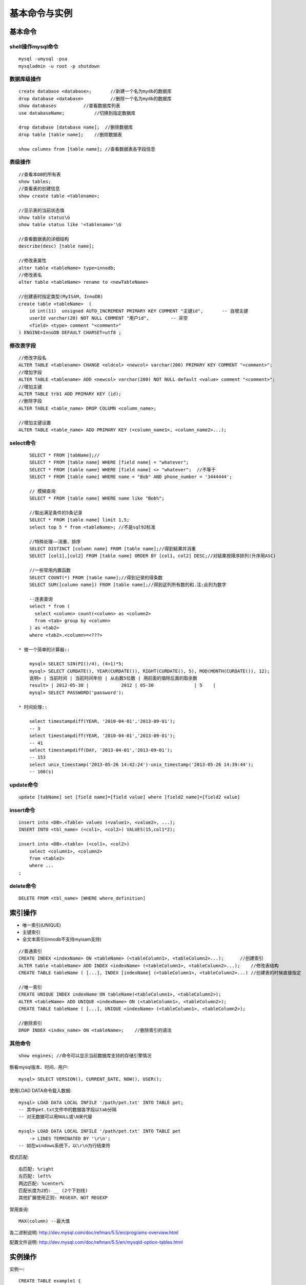 .. _mysql_command:

基本命令与实例
=======================

基本命令
-------------

shell操作mysql命令
^^^^^^^^^^^^^^^^^^^^^^^^^
::

    mysql -umysql -psa
    mysqladmin -u root -p shutdown

数据库级操作
^^^^^^^^^^^^^^^^^^^
::

    create database <database>;       //新建一个名为mydb的数据库
    drop database <database>          //删除一个名为mydb的数据库
    show databases          //查看数据库列表
    use databaseName;           //切换到指定数据库

    drop database [database name];  //删除数据库
    drop table [table name];    //删除数据表

    show columns from [table name]; //查看数据表各字段信息

表级操作
^^^^^^^^^^^^^^^^
::

    //查看本DB的所有表
    show tables;
    //查看表的创建信息
    show create table <tablename>;

    //显示表的当前状态值
    show table status\G
    show table status like '<tablename>'\G

    //查看数据表的详细结构
    describe(desc) [table name];

    //修改表属性
    alter table <tableName> type=innodb;
    //修改表名
    alter table <tableName> rename to <newTableName>

    //创建表时指定类型(MyISAM, InnoDB)
    create table <tableName>  ( 
        id int(11)  unsigned AUTO_INCREMENT PRIMARY KEY COMMENT "主键id",       -- 自增主键
        userId varchar(20) NOT NULL COMMENT "用户id",        -- 非空
        <field> <type> comment "<comment>"
    ) ENGINE=InnoDB DEFAULT CHARSET=utf8 ;


修改表字段
^^^^^^^^^^^^^^^^^^^^
::

    //修改字段名
    ALTER TABLE <tablename> CHANGE <oldcol> <newcol> varchar(200) PRIMARY KEY COMMENT "<comment>";
    //增加字段
    ALTER TABLE <tablename> ADD <newcol> varchar(200) NOT NULL default <value> comment "<comment>";
    //增加主键
    ALTER TABLE trb1 ADD PRIMARY KEY (id);
    //删除字段
    ALTER TABLE <table_name> DROP COLUMN <column_name>;

    //增加主键设置
    ALTER TABLE <table_name> ADD PRIMARY KEY (<column_name1>, <column_name2>...);


select命令
^^^^^^^^^^^^^^^^^
::

        SELECT * FROM [tabName];//
        SELECT * FROM [table name] WHERE [field name] = "whatever";
        SELECT * FROM [table name] WHERE [field name] <> "whatever";  //不等于
        SELECT * FROM [table name] WHERE name = "Bob" AND phone_number = '3444444';

        // 模糊查询
        SELECT * FROM [table name] WHERE name like "Bob%";

        //取出满足条件的5条记录
        SELECT * FROM [table name] limit 1,5;
        select top 5 * from <tableName>; //不是sql92标准

        //特殊处理——消重、排序
        SELECT DISTINCT [column name] FROM [table name];//得到結果并消重
        SELECT [col1],[col2] FROM [table name] ORDER BY [col1, col2] DESC;//对結果按降序排列(升序用ASC)

        //一些常用内置函数
        SELECT COUNT(*) FROM [table name];//得到记录的得条数
        SELECT SUM([column name]) FROM [table name];//得到这列所有数的和.注:此列为数字

        --连表查询
        select * from (
          select <column> count(<column> as <column2> 
          from <tab> group by <column>
        ) as <tab2>
        where <tab2>.<column>=<???>

    * 做一个简单的计算器::

        mysql> SELECT SIN(PI()/4), (4+1)*5;
        mysql> SELECT CURDATE(), YEAR(CURDATE()), RIGHT(CURDATE(), 5), MOD(MONTH(CURDATE()), 12);
        说明> | 当前时间 | 当前时间年份 | 从右数5位数 | 用前面的值除后面的取余数
        result> | 2012-05-30 |            2012 | 05-30               | 5    |
        mysql> SELECT PASSWORD('password');

    * 时间处理::

        select timestampdiff(YEAR, '2010-04-01','2013-09-01');
        -- 3
        select timestampdiff(YEAR, '2010-04-01','2013-09-01');
        -- 41
        select timestampdiff(DAY, '2013-04-01','2013-09-01');
        -- 153
        select unix_timestamp('2013-05-26 14:42:24')-unix_timestamp('2013-05-26 14:39:44');
        -- 160(s)



        
update命令
^^^^^^^^^^^^^^^^
::

    update [tabName] set [field name]=[field value] where [field2 name]=[field2 value]

insert命令
^^^^^^^^^^^^^^^
::

    insert into <DB>.<Table> values (<value1>, <value2>, ...);
    INSERT INTO <tbl_name> (<col1>, <col2>) VALUES(15,col1*2); 

    insert into <DB>.<table> (<col1>, <col2>)
        select <column1>, <column2>
        from <table2>
        where ...
    ;

delete命令
^^^^^^^^^^^^^^^^^^^
::

    DELETE FROM <tbl_name> [WHERE where_definition]

索引操作
----------------
*  唯一索引(UNIQUE)
* 主键索引
* 全文本索引(innodb不支持myisam支持)

::

    //普通索引
    CREATE INDEX <indexName> ON <tableName> (<tableColumn1>, <tableColumn2>...);      //创建索引
    ALTER table <tableName> ADD INDEX <indexName> (<tableColumn1>, <tableColumn2>...);    //修改表结构
    CREATE TABLE tableName ( [...], INDEX [indexName] (<tableColumn1>, <tableColumn2>...) //创建表的时候直接指定

    //唯一索引
    CREATE UNIQUE INDEX indexName ON tableName(<tableColumn1>, <tableColumn2>);
    ALTER <tableName> ADD UNIQUE <indexName> ON (<tableColumn1>, <tableColumn2>);
    CREATE TABLE tableName ( [...], UNIQUE <indexName> (<tableColumn1>, <tableColumn2>);

    //删除索引
    DROP INDEX <index_name> ON <tableName>;    //删除索引的语法
    



其他命令
^^^^^^^^^^^^^^^^

::

    show engines; //命令可以显示当前数据库支持的存储引擎情况


察看mysql版本、时间、用户::

    mysql> SELECT VERSION(), CURRENT_DATE, NOW(), USER();


使用LOAD DATA命令载入数据::

    mysql> LOAD DATA LOCAL INFILE '/path/pet.txt' INTO TABLE pet;
    -- 其中pet.txt文件中的数据各字段以tab分隔
    -- 对无数据可以用NULL或\N来代替

    mysql> LOAD DATA LOCAL INFILE '/path/pet.txt' INTO TABLE pet
        -> LINES TERMINATED BY '\r\n';
    -- 如在windows系统下，以\r\n为行结束符


模式匹配::

    右匹配: %right
    左匹配: left%
    两边匹配: %center%
    匹配长度为2的: __ (2个下划线)
    其他扩展使用正则: REGEXP、NOT REGEXP

常用查询::

    MAX(column) --最大值



各二进制说明:
http://dev.mysql.com/doc/refman/5.5/en/programs-overview.html

配置文件说明:
http://dev.mysql.com/doc/refman/5.5/en/mysqld-option-tables.html




实例操作
---------------


实例一::

    CREATE TABLE example1 {
        id int(11) NOT NULL AUTO_INCREMENT, -- int型，自增，非空
        date  TIMESTAMP NOT NULL DEFAULT CURRENT_TIMESTAMP, -- 时间类型，非空，默认是当前时间
        PRIMARY KEY(id) -- 主键
    }





